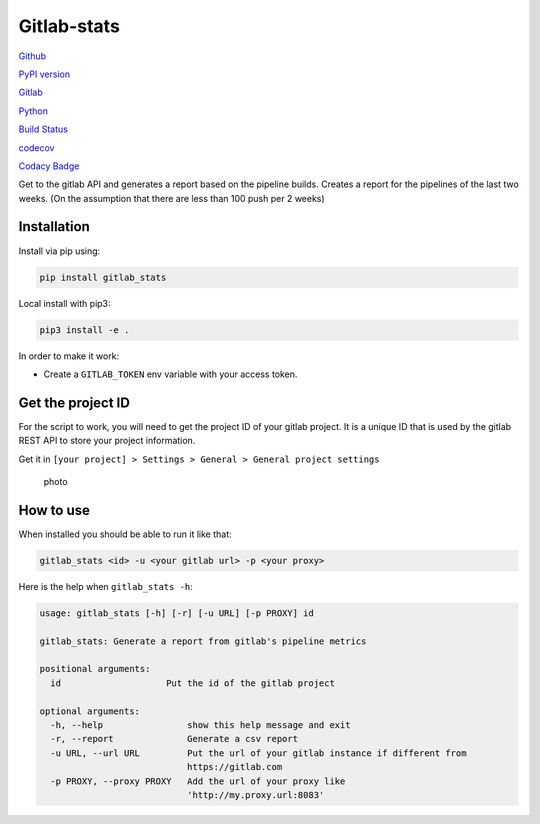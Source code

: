 Gitlab-stats
------------

`Github <https://github.com/Sylhare/gitlab_stats>`__

`PyPI version <https://pypi.org/project/gitlab-stats/>`__

`Gitlab <https://github.com/Sylhare/gitlab_stats>`__

`Python <https://github.com/Sylhare/gitlab_stats>`__

`Build Status <https://travis-ci.org/Sylhare/gitlab_stats>`__

`codecov <https://codecov.io/gh/Sylhare/gitlab_stats>`__

`Codacy
Badge <https://www.codacy.com/app/Sylhare/gitlab_stats?utm_source=github.com&utm_medium=referral&utm_content=Sylhare/gitlab_stats&utm_campaign=Badge_Grade>`__

Get to the gitlab API and generates a report based on the pipeline
builds. Creates a report for the pipelines of the last two weeks. (On
the assumption that there are less than 100 push per 2 weeks)

Installation
~~~~~~~~~~~~

Install via pip using:

.. code:: bash

   pip install gitlab_stats

Local install with pip3:

.. code:: bash

   pip3 install -e .   

In order to make it work:

-  Create a ``GITLAB_TOKEN`` env variable with your access token.

Get the project ID
~~~~~~~~~~~~~~~~~~

For the script to work, you will need to get the project ID of your
gitlab project. It is a unique ID that is used by the gitlab REST API to
store your project information.

Get it in
``[your project] > Settings > General > General project settings``

.. figure:: https://github.com/Sylhare/gitlab_stats/blob/master/docs/screenshot.png
   :alt: photo

   photo

How to use
~~~~~~~~~~

When installed you should be able to run it like that:

.. code:: bash

   gitlab_stats <id> -u <your gitlab url> -p <your proxy>

Here is the help when ``gitlab_stats -h``:

.. code:: bash

   usage: gitlab_stats [-h] [-r] [-u URL] [-p PROXY] id

   gitlab_stats: Generate a report from gitlab's pipeline metrics

   positional arguments:
     id                    Put the id of the gitlab project

   optional arguments:
     -h, --help                show this help message and exit
     -r, --report              Generate a csv report
     -u URL, --url URL         Put the url of your gitlab instance if different from
                               https://gitlab.com
     -p PROXY, --proxy PROXY   Add the url of your proxy like
                               'http://my.proxy.url:8083'
